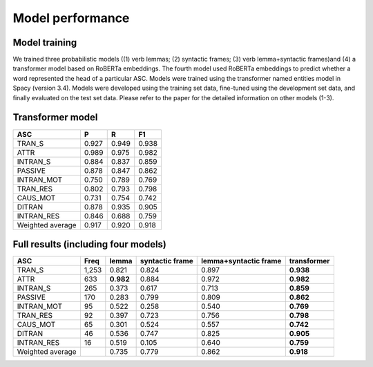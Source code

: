 Model performance
=====

***** 
Model training
*****
We trained three probabilistic models ((1) verb lemmas; (2) syntactic frames; (3) verb lemma+syntactic frames)and (4) a transformer model based on RoBERTa embeddings. The fourth model used RoBERTa embeddings to predict whether a word represented the head of a particular ASC. Models were trained using the transformer named entities model in Spacy (version 3.4). Models were developed using the training set data, fine-tuned using the development set data, and finally evaluated on the test set data. Please refer to the paper for the detailed information on other models (1-3).

***** 
Transformer model
*****

+-------------------+--------+--------+--------+
| ASC               | P      | R      | F1     |
+===================+========+========+========+
| TRAN_S            | 0.927  | 0.949  | 0.938  |
+-------------------+--------+--------+--------+
| ATTR              | 0.989  | 0.975  | 0.982  |
+-------------------+--------+--------+--------+
| INTRAN_S          | 0.884  | 0.837  | 0.859  |
+-------------------+--------+--------+--------+
| PASSIVE           | 0.878  | 0.847  | 0.862  |
+-------------------+--------+--------+--------+
| INTRAN_MOT        | 0.750  | 0.789  | 0.769  |
+-------------------+--------+--------+--------+
| TRAN_RES          | 0.802  | 0.793  | 0.798  |
+-------------------+--------+--------+--------+
| CAUS_MOT          | 0.731  | 0.754  | 0.742  |
+-------------------+--------+--------+--------+
| DITRAN            | 0.878  | 0.935  | 0.905  |
+-------------------+--------+--------+--------+
| INTRAN_RES        | 0.846  | 0.688  | 0.759  |
+-------------------+--------+--------+--------+
| Weighted average  | 0.917  | 0.920  | 0.918  |
+-------------------+--------+--------+--------+


***** 
Full results (including four models)
*****
+-------------------+-------+------------+------------------+------------------------+--------------+
| ASC               | Freq  | lemma      | syntactic frame  | lemma+syntactic frame  | transformer  |
+===================+=======+============+==================+========================+==============+
| TRAN_S            | 1,253 | 0.821      | 0.824            | 0.897                  | **0.938**    |
+-------------------+-------+------------+------------------+------------------------+--------------+
| ATTR              | 633   | **0.982**  | 0.884            | 0.972                  | **0.982**    |
+-------------------+-------+------------+------------------+------------------------+--------------+
| INTRAN_S          | 265   | 0.373      | 0.617            | 0.713                  | **0.859**    |
+-------------------+-------+------------+------------------+------------------------+--------------+
| PASSIVE           | 170   | 0.283      | 0.799            | 0.809                  | **0.862**    |
+-------------------+-------+------------+------------------+------------------------+--------------+
| INTRAN_MOT        | 95    | 0.522      | 0.258            | 0.540                  | **0.769**    |
+-------------------+-------+------------+------------------+------------------------+--------------+
| TRAN_RES          | 92    | 0.397      | 0.723            | 0.756                  | **0.798**    |
+-------------------+-------+------------+------------------+------------------------+--------------+
| CAUS_MOT          | 65    | 0.301      | 0.524            | 0.557                  | **0.742**    |
+-------------------+-------+------------+------------------+------------------------+--------------+
| DITRAN            | 46    | 0.536      | 0.747            | 0.825                  | **0.905**    |
+-------------------+-------+------------+------------------+------------------------+--------------+
| INTRAN_RES        | 16    | 0.519      | 0.105            | 0.640                  | **0.759**    |
+-------------------+-------+------------+------------------+------------------------+--------------+
| Weighted average  |       | 0.735      | 0.779            | 0.862                  | **0.918**    |
+-------------------+-------+------------+------------------+------------------------+--------------+


